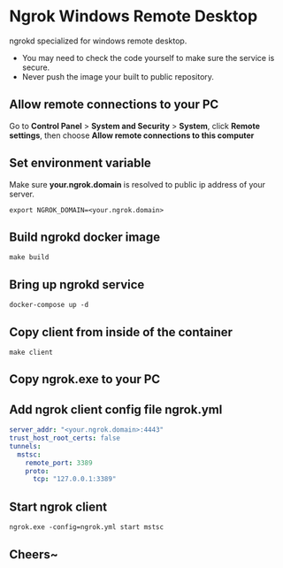 * Ngrok Windows Remote Desktop

ngrokd specialized for windows remote desktop.

- You may need to check the code yourself to make sure the service is secure.
- Never push the image your built to public repository.

** Allow remote connections to your PC
Go to *Control Panel* > *System and Security* > *System*, click *Remote settings*, then choose *Allow remote connections to this computer*


** Set environment variable
Make sure *your.ngrok.domain* is resolved to public ip address of your server.
#+BEGIN_SRC shell
export NGROK_DOMAIN=<your.ngrok.domain>
#+END_SRC


** Build ngrokd docker image
#+BEGIN_SRC shell
make build
#+END_SRC


** Bring up ngrokd service
#+BEGIN_SRC shell
docker-compose up -d
#+END_SRC


** Copy client from inside of the container
#+BEGIN_SRC shell
make client
#+END_SRC

** Copy ngrok.exe to your PC

** Add ngrok client config file ngrok.yml
#+BEGIN_SRC yaml
server_addr: "<your.ngrok.domain>:4443"
trust_host_root_certs: false
tunnels:
  mstsc:
    remote_port: 3389
    proto:
      tcp: "127.0.0.1:3389"
#+END_SRC

** Start ngrok client
#+BEGIN_SRC shell
ngrok.exe -config=ngrok.yml start mstsc
#+END_SRC

** Cheers~
